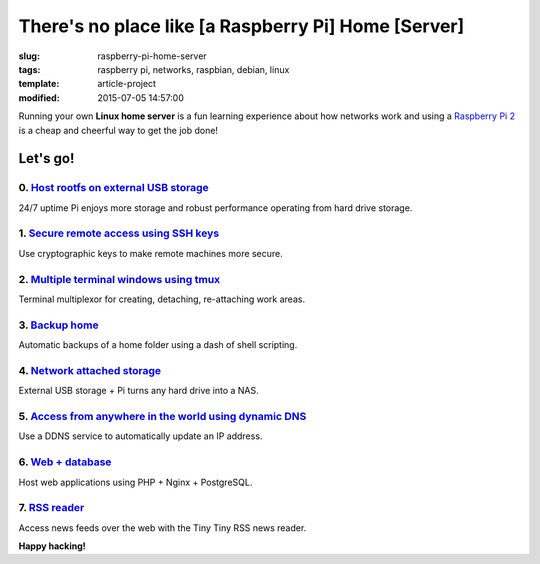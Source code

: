 ====================================================
There's no place like [a Raspberry Pi] Home [Server]
====================================================

:slug: raspberry-pi-home-server
:tags: raspberry pi, networks, raspbian, debian, linux
:template: article-project
:modified: 2015-07-05 14:57:00

.. image:: images/raspberry-pi-home-server.png
    :align: right
    :alt: Raspberry Pi Home Server
    :width: 300px
    :height: 300px

Running your own **Linux home server** is a fun learning experience about how networks work and using a `Raspberry Pi 2 <http://www.circuidipity.com/tag-raspberry-pi.html>`_ is a cheap and cheerful way to get the job done!

Let's go!
=========

0. `Host rootfs on external USB storage <http://www.circuidipity.com/run-a-raspberry-pi-2-from-external-usb-storage-using-raspbian.html>`_
------------------------------------------------------------------------------------------------------------------------------------------

24/7 uptime Pi enjoys more storage and robust performance operating from hard drive storage.

1. `Secure remote access using SSH keys <http://www.circuidipity.com/secure-remote-access-using-ssh-keys.html>`_
----------------------------------------------------------------------------------------------------------------

Use cryptographic keys to make remote machines more secure.

2. `Multiple terminal windows using tmux <http://www.circuidipity.com/tmux.html>`_
----------------------------------------------------------------------------------

Terminal multiplexor for creating, detaching, re-attaching work areas.

3. `Backup home <http://www.circuidipity.com/backup-home.html>`_
----------------------------------------------------------------

Automatic backups of a home folder using a dash of shell scripting.

4. `Network attached storage <http://www.circuidipity.com/nas-raspberry-pi-sshfs.html>`_
----------------------------------------------------------------------------------------

External USB storage + Pi turns any hard drive into a NAS.

5. `Access from anywhere in the world using dynamic DNS <http://www.circuidipity.com/ddns-openwrt.html>`_
---------------------------------------------------------------------------------------------------------

Use a DDNS service to automatically update an IP address.

6. `Web + database <http://www.circuidipity.com/php-nginx-postgresql.html>`_
----------------------------------------------------------------------------

Host web applications using PHP + Nginx + PostgreSQL.

7. `RSS reader <http://www.circuidipity.com/ttrss.html>`_
------------------------------------------------------------------------

Access news feeds over the web with the Tiny Tiny RSS news reader.

**Happy hacking!**
